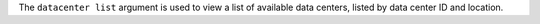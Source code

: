 .. The contents of this file are included in multiple topics.
.. This file describes a command or a sub-command for Knife.
.. This file should not be changed in a way that hinders its ability to appear in multiple documentation sets.


The ``datacenter list`` argument is used to view a list of available data centers, listed by data center ID and location.

